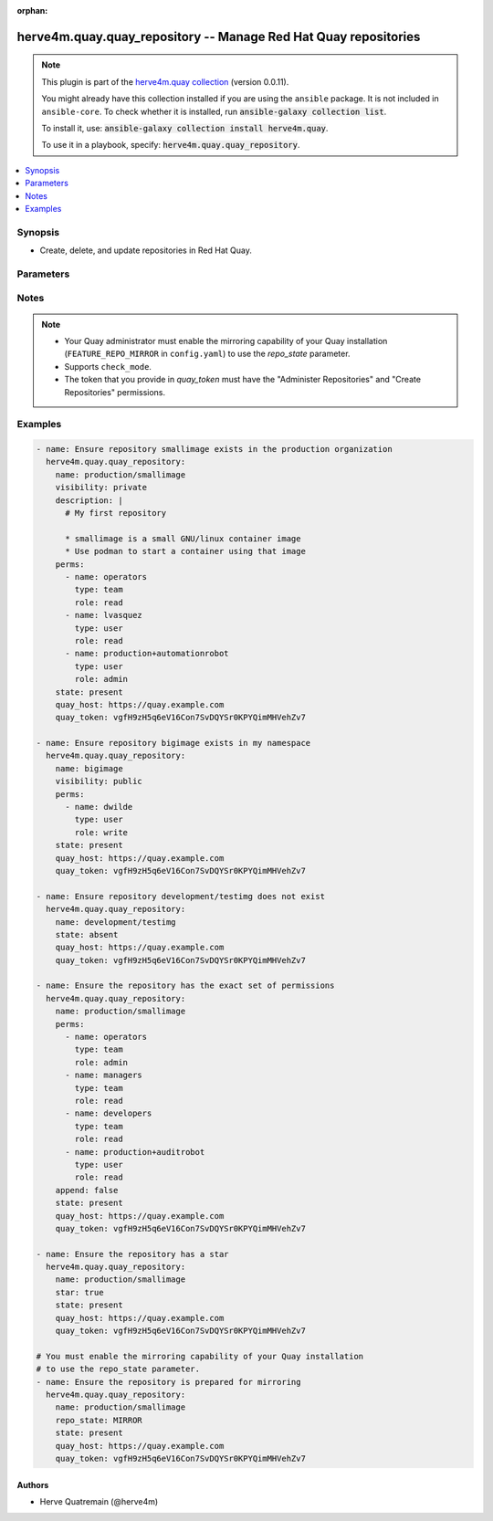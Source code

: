 .. Document meta

:orphan:

.. |antsibull-internal-nbsp| unicode:: 0xA0
    :trim:

.. role:: ansible-attribute-support-label
.. role:: ansible-attribute-support-property
.. role:: ansible-attribute-support-full
.. role:: ansible-attribute-support-partial
.. role:: ansible-attribute-support-none
.. role:: ansible-attribute-support-na
.. role:: ansible-option-type
.. role:: ansible-option-elements
.. role:: ansible-option-required
.. role:: ansible-option-versionadded
.. role:: ansible-option-aliases
.. role:: ansible-option-choices
.. role:: ansible-option-choices-entry
.. role:: ansible-option-default
.. role:: ansible-option-default-bold
.. role:: ansible-option-configuration
.. role:: ansible-option-returned-bold
.. role:: ansible-option-sample-bold

.. Anchors

.. _ansible_collections.herve4m.quay.quay_repository_module:

.. Anchors: short name for ansible.builtin

.. Anchors: aliases



.. Title

herve4m.quay.quay_repository -- Manage Red Hat Quay repositories
++++++++++++++++++++++++++++++++++++++++++++++++++++++++++++++++

.. Collection note

.. note::
    This plugin is part of the `herve4m.quay collection <https://galaxy.ansible.com/herve4m/quay>`_ (version 0.0.11).

    You might already have this collection installed if you are using the ``ansible`` package.
    It is not included in ``ansible-core``.
    To check whether it is installed, run :code:`ansible-galaxy collection list`.

    To install it, use: :code:`ansible-galaxy collection install herve4m.quay`.

    To use it in a playbook, specify: :code:`herve4m.quay.quay_repository`.

.. version_added

.. versionadded:: 0.0.1 of herve4m.quay

.. contents::
   :local:
   :depth: 1

.. Deprecated


Synopsis
--------

.. Description

- Create, delete, and update repositories in Red Hat Quay.


.. Aliases


.. Requirements


.. Options

Parameters
----------

.. raw:: html

  <table class="colwidths-auto ansible-option-table docutils align-default" style="width: 100%">
  <thead>
  <tr class="row-odd">
    <th class="head"><p>Parameter</p></th>
    <th class="head"><p>Comments</p></th>
  </tr>
  </thead>
  <tbody>
  <tr class="row-even">
    <td><div class="ansible-option-cell">
      <div class="ansibleOptionAnchor" id="parameter-append"></div>
      <p class="ansible-option-title"><strong>append</strong></p>
      <a class="ansibleOptionLink" href="#parameter-append" title="Permalink to this option"></a>
      <p class="ansible-option-type-line">
        <span class="ansible-option-type">boolean</span>
      </p>
    </div></td>
    <td><div class="ansible-option-cell">
      <p>If <code class='docutils literal notranslate'>yes</code>, then add the permission defined in <em>perms</em> to the repository.</p>
      <p>If <code class='docutils literal notranslate'>no</code>, then the module sets the permissions specified in <em>perms</em>, removing all others permissions from the repository.</p>
      <p class="ansible-option-line"><span class="ansible-option-choices">Choices:</span></p>
      <ul class="simple">
        <li><p><span class="ansible-option-choices-entry">no</span></p></li>
        <li><p><span class="ansible-option-default-bold">yes</span> <span class="ansible-option-default">← (default)</span></p></li>
      </ul>
    </div></td>
  </tr>
  <tr class="row-odd">
    <td><div class="ansible-option-cell">
      <div class="ansibleOptionAnchor" id="parameter-description"></div>
      <p class="ansible-option-title"><strong>description</strong></p>
      <a class="ansibleOptionLink" href="#parameter-description" title="Permalink to this option"></a>
      <p class="ansible-option-type-line">
        <span class="ansible-option-type">string</span>
      </p>
    </div></td>
    <td><div class="ansible-option-cell">
      <p>Text in Markdown format that describes the repository.</p>
    </div></td>
  </tr>
  <tr class="row-even">
    <td><div class="ansible-option-cell">
      <div class="ansibleOptionAnchor" id="parameter-name"></div>
      <p class="ansible-option-title"><strong>name</strong></p>
      <a class="ansibleOptionLink" href="#parameter-name" title="Permalink to this option"></a>
      <p class="ansible-option-type-line">
        <span class="ansible-option-type">string</span>
        / <span class="ansible-option-required">required</span>
      </p>
    </div></td>
    <td><div class="ansible-option-cell">
      <p>Name of the repository to create, remove, or modify. The format for the name is <code class='docutils literal notranslate'>namespace</code>/<code class='docutils literal notranslate'>shortname</code>. The namespace can be an organization or a personal namespace.</p>
      <p>The name must be in lowercase and must not contain white spaces.</p>
      <p>If you omit the namespace part in the name, then the module uses your personal namespace.</p>
    </div></td>
  </tr>
  <tr class="row-odd">
    <td><div class="ansible-option-cell">
      <div class="ansibleOptionAnchor" id="parameter-perms"></div>
      <p class="ansible-option-title"><strong>perms</strong></p>
      <a class="ansibleOptionLink" href="#parameter-perms" title="Permalink to this option"></a>
      <p class="ansible-option-type-line">
        <span class="ansible-option-type">list</span>
        / <span class="ansible-option-elements">elements=dictionary</span>
      </p>
    </div></td>
    <td><div class="ansible-option-cell">
      <p>User, robot, and team permissions to associate with the repository.</p>
    </div></td>
  </tr>
  <tr class="row-even">
    <td><div class="ansible-option-indent"></div><div class="ansible-option-cell">
      <div class="ansibleOptionAnchor" id="parameter-perms/name"></div>
      <p class="ansible-option-title"><strong>name</strong></p>
      <a class="ansibleOptionLink" href="#parameter-perms/name" title="Permalink to this option"></a>
      <p class="ansible-option-type-line">
        <span class="ansible-option-type">string</span>
        / <span class="ansible-option-required">required</span>
      </p>
    </div></td>
    <td><div class="ansible-option-indent-desc"></div><div class="ansible-option-cell">
      <p>Name of the account. The format for robot accounts is <code class='docutils literal notranslate'>namespace</code>+<code class='docutils literal notranslate'>shortrobotname</code>.</p>
    </div></td>
  </tr>
  <tr class="row-odd">
    <td><div class="ansible-option-indent"></div><div class="ansible-option-cell">
      <div class="ansibleOptionAnchor" id="parameter-perms/role"></div>
      <p class="ansible-option-title"><strong>role</strong></p>
      <a class="ansibleOptionLink" href="#parameter-perms/role" title="Permalink to this option"></a>
      <p class="ansible-option-type-line">
        <span class="ansible-option-type">string</span>
      </p>
    </div></td>
    <td><div class="ansible-option-indent-desc"></div><div class="ansible-option-cell">
      <p>Type of permission to grant.</p>
      <p class="ansible-option-line"><span class="ansible-option-choices">Choices:</span></p>
      <ul class="simple">
        <li><p><span class="ansible-option-default-bold">read</span> <span class="ansible-option-default">← (default)</span></p></li>
        <li><p><span class="ansible-option-choices-entry">write</span></p></li>
        <li><p><span class="ansible-option-choices-entry">admin</span></p></li>
      </ul>
    </div></td>
  </tr>
  <tr class="row-even">
    <td><div class="ansible-option-indent"></div><div class="ansible-option-cell">
      <div class="ansibleOptionAnchor" id="parameter-perms/type"></div>
      <p class="ansible-option-title"><strong>type</strong></p>
      <a class="ansibleOptionLink" href="#parameter-perms/type" title="Permalink to this option"></a>
      <p class="ansible-option-type-line">
        <span class="ansible-option-type">string</span>
      </p>
    </div></td>
    <td><div class="ansible-option-indent-desc"></div><div class="ansible-option-cell">
      <p>Specifies the type of the account. Choose <code class='docutils literal notranslate'>user</code> for both user and robot accounts.</p>
      <p class="ansible-option-line"><span class="ansible-option-choices">Choices:</span></p>
      <ul class="simple">
        <li><p><span class="ansible-option-default-bold">user</span> <span class="ansible-option-default">← (default)</span></p></li>
        <li><p><span class="ansible-option-choices-entry">team</span></p></li>
      </ul>
    </div></td>
  </tr>

  <tr class="row-odd">
    <td><div class="ansible-option-cell">
      <div class="ansibleOptionAnchor" id="parameter-quay_host"></div>
      <p class="ansible-option-title"><strong>quay_host</strong></p>
      <a class="ansibleOptionLink" href="#parameter-quay_host" title="Permalink to this option"></a>
      <p class="ansible-option-type-line">
        <span class="ansible-option-type">string</span>
      </p>
    </div></td>
    <td><div class="ansible-option-cell">
      <p>URL for accessing the API. <a href='https://quay.example.com:8443'>https://quay.example.com:8443</a> for example.</p>
      <p>If you do not set the parameter, then the module uses the <code class='docutils literal notranslate'>QUAY_HOST</code> environment variable.</p>
      <p>If you do no set the environment variable either, then the module uses the <a href='http://127.0.0.1'>http://127.0.0.1</a> URL.</p>
      <p class="ansible-option-line"><span class="ansible-option-default-bold">Default:</span> <span class="ansible-option-default">"http://127.0.0.1"</span></p>
    </div></td>
  </tr>
  <tr class="row-even">
    <td><div class="ansible-option-cell">
      <div class="ansibleOptionAnchor" id="parameter-quay_token"></div>
      <p class="ansible-option-title"><strong>quay_token</strong></p>
      <a class="ansibleOptionLink" href="#parameter-quay_token" title="Permalink to this option"></a>
      <p class="ansible-option-type-line">
        <span class="ansible-option-type">string</span>
      </p>
    </div></td>
    <td><div class="ansible-option-cell">
      <p>OAuth access token for authenticating with the API.</p>
      <p>If you do not set the parameter, then the module tries the <code class='docutils literal notranslate'>QUAY_TOKEN</code> environment variable.</p>
    </div></td>
  </tr>
  <tr class="row-odd">
    <td><div class="ansible-option-cell">
      <div class="ansibleOptionAnchor" id="parameter-repo_state"></div>
      <p class="ansible-option-title"><strong>repo_state</strong></p>
      <a class="ansibleOptionLink" href="#parameter-repo_state" title="Permalink to this option"></a>
      <p class="ansible-option-type-line">
        <span class="ansible-option-type">string</span>
      </p>
    </div></td>
    <td><div class="ansible-option-cell">
      <p>If <code class='docutils literal notranslate'>NORMAL</code>, then the repository is in the default state (read/write).</p>
      <p>If <code class='docutils literal notranslate'>READ_ONLY</code>, then the repository is read-only.</p>
      <p>If <code class='docutils literal notranslate'>MIRROR</code>, then the repository is a mirror and you can configure it by using the M(quay_repository_mirror) module.</p>
      <p>You must enable the mirroring capability of your Quay installation to use this <em>repo_state</em> parameter.</p>
      <p class="ansible-option-line"><span class="ansible-option-choices">Choices:</span></p>
      <ul class="simple">
        <li><p><span class="ansible-option-choices-entry">NORMAL</span></p></li>
        <li><p><span class="ansible-option-choices-entry">READ_ONLY</span></p></li>
        <li><p><span class="ansible-option-choices-entry">MIRROR</span></p></li>
      </ul>
    </div></td>
  </tr>
  <tr class="row-even">
    <td><div class="ansible-option-cell">
      <div class="ansibleOptionAnchor" id="parameter-star"></div>
      <p class="ansible-option-title"><strong>star</strong></p>
      <a class="ansibleOptionLink" href="#parameter-star" title="Permalink to this option"></a>
      <p class="ansible-option-type-line">
        <span class="ansible-option-type">boolean</span>
      </p>
    </div></td>
    <td><div class="ansible-option-cell">
      <p>If <code class='docutils literal notranslate'>yes</code>, then add a star to the repository. If <code class='docutils literal notranslate'>no</code>, then remove the star.</p>
      <p>To star or unstar a repository you must provide the <em>quay_token</em> parameter to authenticate. If you are not authenticated, then the module ignores the <em>star</em> parameter.</p>
      <p class="ansible-option-line"><span class="ansible-option-choices">Choices:</span></p>
      <ul class="simple">
        <li><p><span class="ansible-option-choices-entry">no</span></p></li>
        <li><p><span class="ansible-option-choices-entry">yes</span></p></li>
      </ul>
    </div></td>
  </tr>
  <tr class="row-odd">
    <td><div class="ansible-option-cell">
      <div class="ansibleOptionAnchor" id="parameter-state"></div>
      <p class="ansible-option-title"><strong>state</strong></p>
      <a class="ansibleOptionLink" href="#parameter-state" title="Permalink to this option"></a>
      <p class="ansible-option-type-line">
        <span class="ansible-option-type">string</span>
      </p>
    </div></td>
    <td><div class="ansible-option-cell">
      <p>If <code class='docutils literal notranslate'>absent</code>, then the module deletes the repository.</p>
      <p>The module does not fail if the repository does not exist because the state is already as expected.</p>
      <p>If <code class='docutils literal notranslate'>present</code>, then the module creates the repository if it does not already exist.</p>
      <p>If the repository already exists, then the module updates its state.</p>
      <p class="ansible-option-line"><span class="ansible-option-choices">Choices:</span></p>
      <ul class="simple">
        <li><p><span class="ansible-option-choices-entry">absent</span></p></li>
        <li><p><span class="ansible-option-default-bold">present</span> <span class="ansible-option-default">← (default)</span></p></li>
      </ul>
    </div></td>
  </tr>
  <tr class="row-even">
    <td><div class="ansible-option-cell">
      <div class="ansibleOptionAnchor" id="parameter-validate_certs"></div>
      <div class="ansibleOptionAnchor" id="parameter-verify_ssl"></div>
      <p class="ansible-option-title"><strong>validate_certs</strong></p>
      <a class="ansibleOptionLink" href="#parameter-validate_certs" title="Permalink to this option"></a>
      <p class="ansible-option-type-line"><span class="ansible-option-aliases">aliases: verify_ssl</p>
      <p class="ansible-option-type-line">
        <span class="ansible-option-type">boolean</span>
      </p>
    </div></td>
    <td><div class="ansible-option-cell">
      <p>Whether to allow insecure connections to the API.</p>
      <p>If <code class='docutils literal notranslate'>no</code>, then the module does not validate SSL certificates.</p>
      <p>If you do not set the parameter, then the module tries the <code class='docutils literal notranslate'>QUAY_VERIFY_SSL</code> environment variable (<code class='docutils literal notranslate'>yes</code>, <code class='docutils literal notranslate'>1</code>, and <code class='docutils literal notranslate'>True</code> mean yes, and <code class='docutils literal notranslate'>no</code>, <code class='docutils literal notranslate'>0</code>, <code class='docutils literal notranslate'>False</code>, and no value mean no).</p>
      <p class="ansible-option-line"><span class="ansible-option-choices">Choices:</span></p>
      <ul class="simple">
        <li><p><span class="ansible-option-choices-entry">no</span></p></li>
        <li><p><span class="ansible-option-default-bold">yes</span> <span class="ansible-option-default">← (default)</span></p></li>
      </ul>
    </div></td>
  </tr>
  <tr class="row-odd">
    <td><div class="ansible-option-cell">
      <div class="ansibleOptionAnchor" id="parameter-visibility"></div>
      <p class="ansible-option-title"><strong>visibility</strong></p>
      <a class="ansibleOptionLink" href="#parameter-visibility" title="Permalink to this option"></a>
      <p class="ansible-option-type-line">
        <span class="ansible-option-type">string</span>
      </p>
    </div></td>
    <td><div class="ansible-option-cell">
      <p>If <code class='docutils literal notranslate'>public</code>, then anyone can pull images from the repository.</p>
      <p>If <code class='docutils literal notranslate'>private</code>, then nobody can access the repository and you need to explicitly grant access to users, robots, and teams.</p>
      <p class="ansible-option-line"><span class="ansible-option-choices">Choices:</span></p>
      <ul class="simple">
        <li><p><span class="ansible-option-choices-entry">public</span></p></li>
        <li><p><span class="ansible-option-choices-entry">private</span></p></li>
      </ul>
    </div></td>
  </tr>
  </tbody>
  </table>



.. Attributes


.. Notes

Notes
-----

.. note::
   - Your Quay administrator must enable the mirroring capability of your Quay installation (\ :literal:`FEATURE\_REPO\_MIRROR`\  in \ :literal:`config.yaml`\ ) to use the \ :emphasis:`repo\_state`\  parameter.
   - Supports \ :literal:`check\_mode`\ .
   - The token that you provide in \ :emphasis:`quay\_token`\  must have the "Administer Repositories" and "Create Repositories" permissions.

.. Seealso


.. Examples

Examples
--------

.. code-block:: yaml+jinja

    
    - name: Ensure repository smallimage exists in the production organization
      herve4m.quay.quay_repository:
        name: production/smallimage
        visibility: private
        description: |
          # My first repository

          * smallimage is a small GNU/linux container image
          * Use podman to start a container using that image
        perms:
          - name: operators
            type: team
            role: read
          - name: lvasquez
            type: user
            role: read
          - name: production+automationrobot
            type: user
            role: admin
        state: present
        quay_host: https://quay.example.com
        quay_token: vgfH9zH5q6eV16Con7SvDQYSr0KPYQimMHVehZv7

    - name: Ensure repository bigimage exists in my namespace
      herve4m.quay.quay_repository:
        name: bigimage
        visibility: public
        perms:
          - name: dwilde
            type: user
            role: write
        state: present
        quay_host: https://quay.example.com
        quay_token: vgfH9zH5q6eV16Con7SvDQYSr0KPYQimMHVehZv7

    - name: Ensure repository development/testimg does not exist
      herve4m.quay.quay_repository:
        name: development/testimg
        state: absent
        quay_host: https://quay.example.com
        quay_token: vgfH9zH5q6eV16Con7SvDQYSr0KPYQimMHVehZv7

    - name: Ensure the repository has the exact set of permissions
      herve4m.quay.quay_repository:
        name: production/smallimage
        perms:
          - name: operators
            type: team
            role: admin
          - name: managers
            type: team
            role: read
          - name: developers
            type: team
            role: read
          - name: production+auditrobot
            type: user
            role: read
        append: false
        state: present
        quay_host: https://quay.example.com
        quay_token: vgfH9zH5q6eV16Con7SvDQYSr0KPYQimMHVehZv7

    - name: Ensure the repository has a star
      herve4m.quay.quay_repository:
        name: production/smallimage
        star: true
        state: present
        quay_host: https://quay.example.com
        quay_token: vgfH9zH5q6eV16Con7SvDQYSr0KPYQimMHVehZv7

    # You must enable the mirroring capability of your Quay installation
    # to use the repo_state parameter.
    - name: Ensure the repository is prepared for mirroring
      herve4m.quay.quay_repository:
        name: production/smallimage
        repo_state: MIRROR
        state: present
        quay_host: https://quay.example.com
        quay_token: vgfH9zH5q6eV16Con7SvDQYSr0KPYQimMHVehZv7




.. Facts


.. Return values


..  Status (Presently only deprecated)


.. Authors

Authors
~~~~~~~

- Herve Quatremain (@herve4m)



.. Parsing errors

